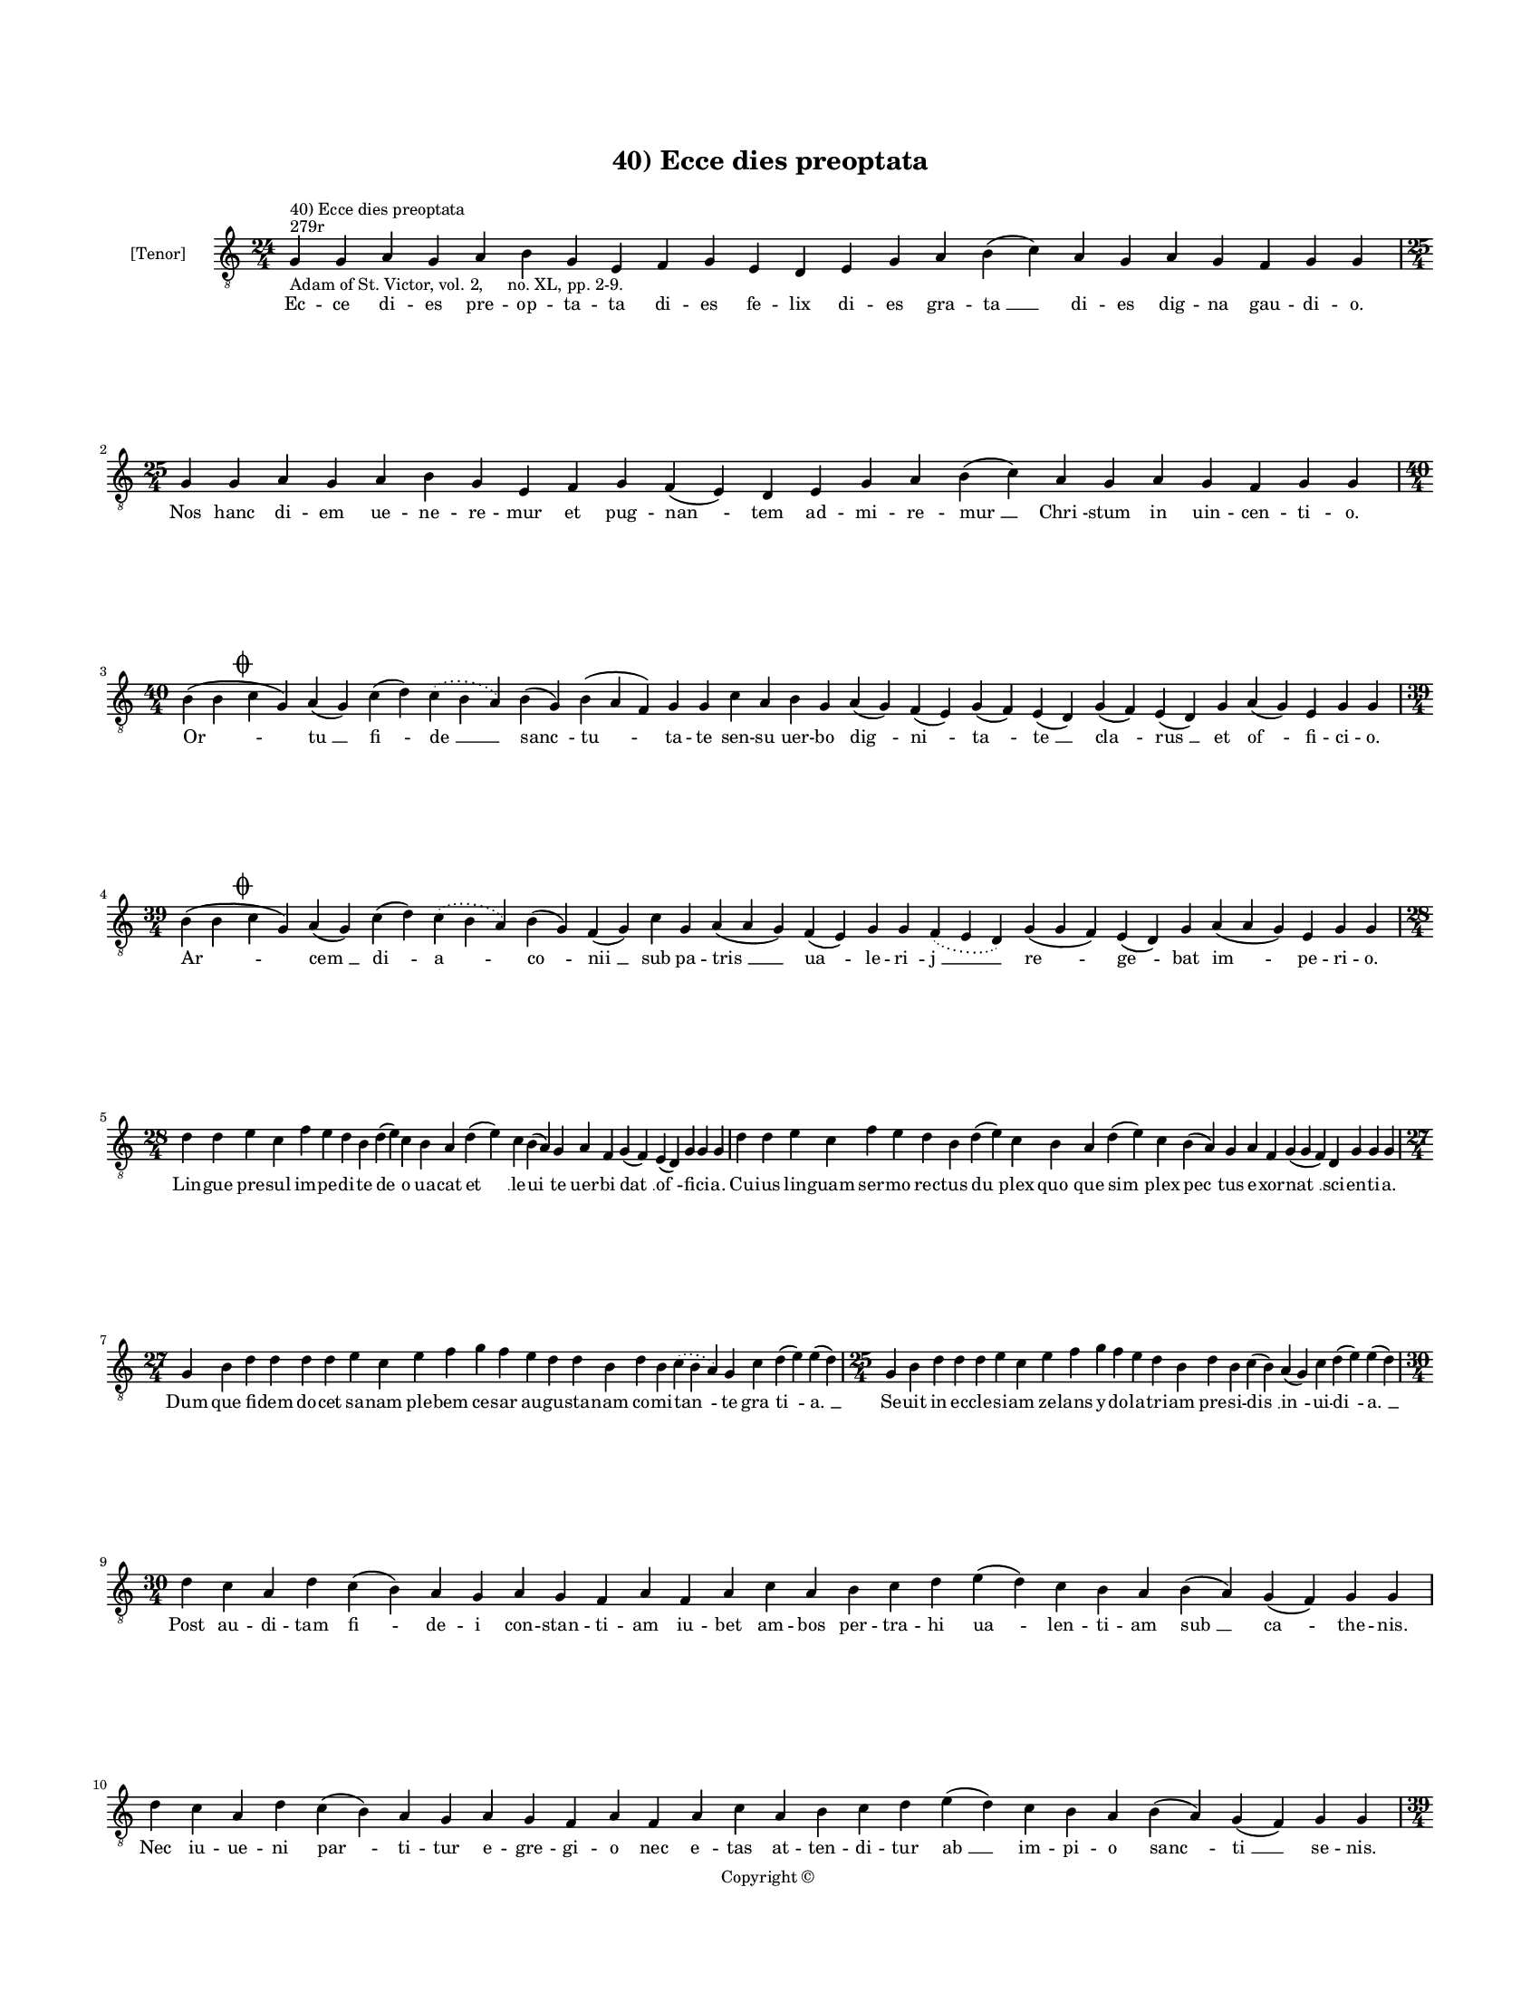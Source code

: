 
\version "2.14.2"
% automatically converted from 40_Ecce_dies_preoptata.xml

\header {
    encodingsoftware = "Sibelius 6.2"
    tagline = "Sibelius 6.2"
    encodingdate = "2015-04-22"
    copyright = "Copyright © "
    title = "40) Ecce dies preoptata"
    }

#(set-global-staff-size 11.9501574803)
\paper {
    paper-width = 21.59\cm
    paper-height = 27.94\cm
    top-margin = 2.0\cm
    bottom-margin = 1.5\cm
    left-margin = 1.5\cm
    right-margin = 1.5\cm
    between-system-space = 2.1\cm
    page-top-space = 1.28\cm
    }
\layout {
    \context { \Score
        autoBeaming = ##f
        }
    }
PartPOneVoiceOne =  \relative g {
    \clef "treble_8" \key c \major \time 24/4 \pageBreak | % 1
    g4 ^"279r" ^"40) Ecce dies preoptata" -"Adam of St. Victor, vol. 2,
    no. XL, pp. 2-9." g4 a4 g4 a4 b4 g4 e4 f4 g4 e4 d4 e4 g4 a4 b4 ( c4
    ) a4 g4 a4 g4 f4 g4 g4 | % 2
    \time 25/4  g4 g4 a4 g4 a4 b4 g4 e4 f4 g4 f4 ( e4 ) d4 e4 g4 a4 b4 (
    c4 ) a4 g4 a4 g4 f4 g4 g4 \break | % 3
    \time 40/4  b4 ( b4 \mark \markup { \musicglyph #"scripts.coda" } c4
    g4 ) a4 ( g4 ) c4 ( d4 ) \slurDotted c4 ( \slurSolid b4 a4 ) b4 ( g4
    ) b4 ( a4 f4 ) g4 g4 c4 a4 b4 g4 a4 ( g4 ) f4 ( e4 ) g4 ( f4 ) e4 (
    d4 ) g4 ( f4 ) e4 ( d4 ) g4 a4 ( g4 ) e4 g4 g4 \break | % 4
    \time 39/4  b4 ( b4 \mark \markup { \musicglyph #"scripts.coda" } c4
    g4 ) a4 ( g4 ) c4 ( d4 ) \slurDotted c4 ( \slurSolid b4 a4 ) b4 ( g4
    ) f4 ( g4 ) c4 g4 a4 ( a4 g4 ) f4 ( e4 ) g4 g4 \slurDotted f4 (
    \slurSolid e4 d4 ) g4 ( g4 f4 ) e4 ( d4 ) g4 a4 ( a4 g4 ) e4 g4 g4
    \break | % 5
    \time 28/4  d'4 d4 e4 c4 f4 e4 d4 b4 d4 ( e4 ) c4 b4 a4 d4 ( e4 ) c4
    b4 ( a4 ) g4 a4 f4 g4 ( f4 ) e4 ( d4 ) g4 g4 g4 | % 6
    d'4 d4 e4 c4 f4 e4 d4 b4 d4 ( e4 ) c4 b4 a4 d4 ( e4 ) c4 b4 ( a4 ) g4
    a4 f4 g4 ( g4 f4 ) d4 g4 g4 g4 \break | % 7
    \time 27/4  g4 b4 d4 d4 d4 d4 e4 c4 e4 f4 g4 f4 e4 d4 d4 b4 d4 b4
    \slurDotted c4 ( \slurSolid b4 a4 ) g4 c4 d4 ( e4 ) e4 ( d4 ) | % 8
    \time 25/4  g,4 b4 d4 d4 d4 e4 c4 e4 f4 g4 f4 e4 d4 b4 d4 b4 c4 ( b4
    ) a4 ( g4 ) c4 d4 ( e4 ) e4 ( d4 ) \break | % 9
    \time 30/4  d4 c4 a4 d4 c4 ( b4 ) a4 g4 a4 g4 f4 a4 f4 a4 c4 a4 b4 c4
    d4 e4 ( d4 ) c4 b4 a4 b4 ( a4 ) g4 ( f4 ) g4 g4 \break |
    \barNumberCheck #10
    d'4 c4 a4 d4 c4 ( b4 ) a4 g4 a4 g4 f4 a4 f4 a4 c4 a4 b4 c4 d4 e4 ( d4
    ) c4 b4 a4 b4 ( a4 ) g4 ( f4 ) g4 g4 \pageBreak | % 11
    \time 39/4  g'4 e4 f4 ( g4 ) f4 e4 ( d4 ) c4 d4 ( e4 ) g4 f4 e4 ( d4
    -"There is a hole here, but I think it's from too forceful an
    erasure. The erasure ensures that the paired versicles match."
    \sustainOff ) b4 ( a4 ) c4 d4 f4 e4 ( d4 ) b4 a4 ( g4 ) g4 f4 a4 ( a4
    b4 ) c4 d4 ( c4 ) b4 ( a4 ) b4 ( a4 ) g4 f4 g4 \break | % 12
    \time 38/4  g'4 e4 f4 ( g4 ) f4 e4 ( d4 ) c4 d4 ( e4 ) g4 f4 e4 d4 b4
    ( a4 ) c4 d4 g4 f4 ( e4 ) b4 a4 g4 f4 a4 ( a4 b4 ) c4 d4 ( c4 ) b4 (
    a4 ) b4 ( a4 ) g4 f4 g4 \break | % 13
    \time 34/4  d'4 b4 d4 ( e4 ) d4 c4 ( b4 ) a4 g4 a4 c4 c4 b4 g4 a4 b4
    c4 d4 c4 b4 ( a4 ) g4 f4 a4 c4 ( b4 ) a4 g4 a4 f4 ( e4 ) f4 g4 g4
    \break | % 14
    \time 35/4  d'4 b4 d4 ( e4 ) d4 c4 ( b4 ) a4 g4 a4 c4 c4 b4 ( a4 ) f4
    g4 a4 b4 d4 c4 b4 ( a4 ) g4 f4 a4 c4 ( b4 ) a4 g4 a4 f4 ( e4 ) f4 g4
    g4 \break | % 15
    \time 39/4  d'4 c4 b4 ( c4 ) a4 ( g4 ) c4 d4 ( e4 c4 ) d4 d4 e4 f4 e4
    d4 e4 c4 d4 b4 c4 a4 ( f4 ) g4 g4 c4 ( b4 ) a4 ( g4 ) c4 d4 d4 d4 g,4
    ( a4 ) b4 a4 g4 g4 \break | % 16
    \time 40/4  d'4 c4 b4 ( c4 ) a4 ( g4 ) c4 d4 ( e4 c4 ) d4 d4 e4 f4 e4
    d4 e4 c4 d4 b4 c4 a4 ( f4 ) g4 g4 c4 ( b4 ) a4 ( g4 ) c4 d4 d4 d4 g,4
    ( a4 ) c4 ( b4 ) a4 g4 g4 \break | % 17
    \time 41/4  d'4 f4 g4 f4 f4 e4 d4 e4 c4 c4 e4 g4 f4 e4 d4 c4 d4 e4 d4
    ( c4 ) b4 c4 d4 c4 b4 a4 g4 a4 f4 a4 c4 ( d4 ) c4 b4 a4 g4 e4 f4 g4
    ( a4 ) g4 \break | % 18
    \time 42/4  d'4 f4 g4 f4 f4 e4 d4 f4 e4 c4 e4 g4 f4 e4 d4 c4 d4 e4 d4
    ( c4 ) bes4 c4 d4 c4 bes4 -\markup { \flat } a4 g4 a4 f4 a4 c4 ( d4
    ) c4 ( bes4 ) -\markup { \flat } a4 f4 a4 e4 f4 g4 ( a4 ) g4
    \pageBreak | % 19
    \time 38/4  g4 g4 ( a4 ) b4 b4 g4 g4 ( a4 ) c4 b4 c4 d4 c4 ( b4 ) a4
    ( g4 a4 ) b4 a4 g4 g4 f4 e4 f4 a4 f4 e4 f4 d4 f4 a4 c4 ( a4 ) a4 ( g4
    ) a4 g4 g4 \break | \barNumberCheck #20
    \time 39/4  g4 g4 ( a4 ) b4 b4 g4 g4 ( a4 ) c4 b4 c4 d4 c4 ( b4 ) a4
    ( g4 a4 ) b4 a4 g4 g4 f4 e4 f4 a4 g4 e4 f4 d4 a'4 b4 c4 ( b4 ) a4 (
    g4 a4 ) b4 a4 g4 \break | % 21
    \time 40/4  d'4 c4 d4 b4 c4 a4 ( f4 ) g4 g4 b4 ( c4 ) a4 ( g4 ) c4 d4
    ( e4 ) f4 e4 ( d4 ) e4 d4 g4 \slurDotted f4 ( \slurSolid e4 d4 ) b4
    c4 a4 g4 c4 d4 c4 ( b4 ) a4 ( g4 ) a4 g4 f4 g4 g4 \break | % 22
    \time 39/4  d'4 c4 d4 b4 c4 a4 f4 g4 b4 ( c4 ) a4 ( g4 ) c4 d4 ( e4
    ) f4 e4 ( d4 ) e4 d4 g4 \slurDotted f4 ( \slurSolid e4 d4 ) b4 c4 a4
    g4 c4 d4 c4 ( b4 ) a4 ( g4 ) a4 g4 f4 g4 g4 \break | % 23
    \time 49/4  c4 ( c4 b4 ) -\markup { \natural } a4 ( g4 ) c4 d4 d4 d4
    e4 c4 e4 f4 g4 \slurDotted f4 ( \slurSolid e4 d4 ) b4 a4 g4 g4 c4 d4
    ( e4 ) g,4 a4 g4 f4 g4 ( a4 ) c4 d4 c4 d4 ( e4 ) f4 d4 c4 bes4 a4 d4
    g,4 a4 g4 f4 g4 ( a4 ) a4 ( g4 ) \break | % 24
    \time 51/4  c4 ( c4 b4 ) -\markup { \natural } a4 ( g4 ) c4 d4 d4 d4
    e4 c4 e4 f4 g4 \slurDotted f4 ( \slurSolid e4 d4 ) c4 ( b4 ) a4 g4 g4
    c4 d4 ( e4 ) g,4 a4 g4 f4 g4 ( a4 ) c4 d4 c4 d4 ( e4 ) f4 e4 ( d4 )
    c4 bes4 a4 d4 g,4 a4 g4 f4 g4 ( a4 ) a4 ( g4 ) \bar "|."
    }

PartPOneVoiceOneLyricsOne =  \lyricmode { Ec -- ce di -- es pre -- op --
    ta -- ta di -- es fe -- lix di -- es gra -- "ta " __ di -- es dig --
    na gau -- di -- o. Nos hanc di -- em ue -- ne -- re -- mur et pug --
    "nan " -- tem ad -- mi -- re -- "mur " __ "Chri " -- stum in uin --
    cen -- ti -- o. "Or " -- "tu " __ "fi " -- "de " __ "sanc " -- "tu "
    -- ta -- te sen -- su uer -- bo "dig " -- "ni " -- "ta " -- "te " __
    "cla " -- "rus " __ et "of " -- fi -- ci -- o. "Ar " -- "cem " __
    "di " -- "a " -- "co " -- "nii " __ sub pa -- "tris " __ "ua " -- le
    -- "ri " -- "j " __ "re " -- "ge " -- bat "im " -- pe -- ri -- o.
    Lin -- gue pre -- sul im -- pe -- di -- te "de " -- o ua -- cat "et
    " __ le -- "ui " -- te uer -- bi "dat " __ "of " -- fi -- ci -- a.
    Cu -- ius lin -- guam ser -- mo rec -- tus "du " -- plex "quo " --
    que "sim " -- plex "pec " -- tus e -- xor -- "nat " __ sci -- en --
    ti -- a. Dum que fi -- dem do -- cet sa -- nam ple -- bem ce -- sar
    au -- gu -- sta -- nam co -- mi -- "tan " -- te "gra " -- "ti " --
    "a. " __ Se -- uit in ec -- cle -- si -- am ze -- lans y -- do -- la
    -- tri -- am pre -- si -- "dis " __ "in " -- ui -- "di " -- "a. " __
    Post au -- di -- tam "fi " -- de -- i con -- stan -- ti -- am iu --
    bet am -- bos per -- tra -- hi "ua " -- len -- ti -- am "sub " __
    "ca " -- the -- nis. Nec iu -- ue -- ni "par " -- ti -- tur e -- gre
    -- gi -- o nec "e " -- tas at -- ten -- di -- tur "ab " __ im -- pi
    -- o "sanc " -- "ti " __ se -- nis. Fes -- sos "ex " __ "i " -- "ti
    " -- ne -- "re " __ pres -- sos "fer " -- "pon " -- de -- re te --
    "tro " __ clau -- "dit " __ car -- ce -- "re " __ ne -- "gans " __
    "uic " -- "tu " -- a -- li -- a. Sic pro "pos " -- se "no " -- cu --
    "it " __ nee pro uo -- to "po " -- tu -- it "qui " -- "a " __ su --
    os al -- "u " -- "it " __ Chri -- "sti " __ "pro " -- "ui " -- den
    -- ti -- a. Se -- ni -- "o " -- rem "re " -- le -- gat e -- xi -- li
    -- o. Iu -- ni -- o -- rem re -- ser -- "uat " __ sup -- pli -- ci
    -- "o " __ pre -- ses a -- "cer " -- bi -- o -- ri. Eq -- "uu " --
    "le " -- um "per " -- pes -- sus et un -- gu -- "lam " __ uin -- cen
    -- ti -- us cons -- cen -- "dit " __ cra -- ti -- cu -- "lam " __
    "spi " -- ri -- tu "for " -- ti -- o -- ri. Dum "tor " -- "rec " --
    "tur " __ non "ter " -- re -- tur Chri -- stum ma -- gis pro -- fi
    -- te -- tur nec "ty " -- ran -- num "re " -- "ue " -- re -- tur in
    e -- "ius " __ pre -- sen -- ti -- a. Ar -- det "uul " -- "tus " __
    in -- "hu " -- ma -- nus he -- ret lin -- gua tre -- mit ma -- nus.
    nec "se " -- ca -- pit "da " -- "ti " -- a -- nus. pre cor -- "dis "
    __ "in " -- sa -- ni -- a. In -- de spe -- cu mar -- tyr re -- tru
    -- di -- tur. et te -- stu -- lis fi -- xus il -- lu -- "di " -- tur
    mul -- ta ta -- men hic lu -- ce "fru " -- i -- "tur " __ ab an --
    ge -- lis ui -- si -- "ta " -- tus. In lec -- tu -- lo tan -- dem re
    -- po -- si -- tus ad su -- per -- ros "tran " -- sit e -- me -- "ri
    " -- tus sic -- que su -- o tri -- um -- phans spi -- ri -- "tus "
    __ "est " __ prin -- ci -- pi pre -- sen -- "ta " -- tus. Non "com "
    -- mu -- ni si -- "nit " __ iu -- re ui -- rum "tra " -- "di " __ se
    -- pul -- tu -- re le -- gi si -- mul et na -- tu -- re uim fa --
    "cit " __ "ma " -- li -- ci -- a. In "de " -- func -- tum iu -- "dex
    " __ se -- uit hinc de -- "func " -- "to " __ laus ac -- cre -- uit
    nam quo ues -- ci con -- su -- e -- uit re -- for -- "mi " -- "dat "
    __ be -- sti -- a. En ca -- da -- uer in -- "hu " -- ma -- tum "cor
    " -- "uus " __ ser -- "uat " __ il -- "li " -- ba -- tum sic -- "que
    " __ su -- a sce -- le -- ra -- tum "fru " -- "stra " -- tur in --
    ten -- ti -- o. At pro -- pha -- nus da -- ti -- a -- nus "quod " __
    "con " -- su -- "mi " __ ne -- "quit " __ "hu " -- mi uult "ab " --
    scon -- di sub pro -- fun -- di "gur " -- "gi " -- tis si -- len --
    ti -- o. "Nec " __ "te " -- ne -- tur a mo -- "la " -- ri nec ce --
    la -- "ri " __ po -- test ma -- ri quem "nunc " __ lau -- de sin --
    gu -- "la " -- ri ue -- ne -- "ra " -- ri uo -- to pa -- ri sa -- ta
    -- git ec -- cle -- "si " -- "a. " __ "U " -- "stu " -- la -- tum
    cor -- pus ig -- ne ter -- ra ma -- "ri " __ "fit " __ in -- sig --
    ne no -- "bis " __ "Ihe " -- su da be -- "nig " -- ne ut cum "sanc "
    -- tis "te " __ con -- dig -- ne lau -- de -- mus in pa -- "tri " --
    "a. " __ }

% The score definition
\new Staff <<
    \set Staff.instrumentName = "[Tenor]"
    \context Staff << 
        \context Voice = "PartPOneVoiceOne" { \PartPOneVoiceOne }
        \new Lyrics \lyricsto "PartPOneVoiceOne" \PartPOneVoiceOneLyricsOne
        >>
    >>

